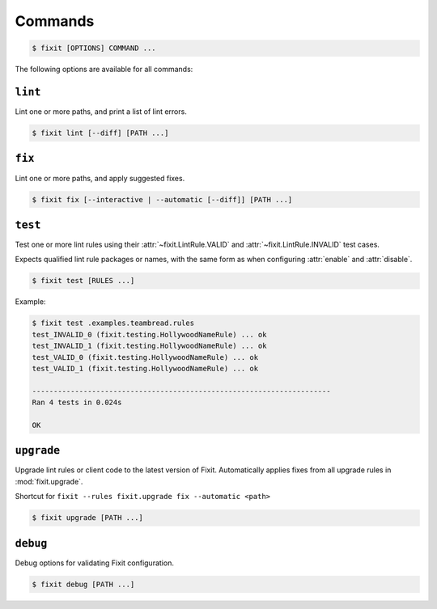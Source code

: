 .. _commands:

Commands
--------

.. code:: console

    $ fixit [OPTIONS] COMMAND ...


The following options are available for all commands:

.. attribute:: --debug / --quiet

    Raise or lower the level of output and logging.

.. attribute:: --config-file PATH

    Override the normal hierarchical configuration and use the configuration
    from the specified path, ignoring all other configuration files entirely.

.. attribute:: --tags TAGS

    Select or filter the set of lint rules to apply based on their tags.

    Takes a comma-separated list of tag names, optionally prefixed with ``!``,
    ``^``, or ``-``. Tags without one of those prefixes will be considered
    "include" tags, while tags with one of those prefixes will be considered
    "exclude" tags.

    Lint rules will be enabled if and only if they have at least one tag that
    in the "include" list, and no tags in the "exclude" list.

    For example:

    .. code:: console

        $ fixit --tags "hello, world, ^cats" ...

    The command above will filter the set of enabled lint rules to ones that
    have either the "hello" or "world" tags, and exclude any rules with the
    "cats" tag, even if they would have otherwise been selected by the other
    two tags.


``lint``
^^^^^^^^

Lint one or more paths, and print a list of lint errors.

.. code:: console

    $ fixit lint [--diff] [PATH ...]

.. attribute:: --diff / -d

    Show suggested fixes, in unified diff format, when available.


``fix``
^^^^^^^

Lint one or more paths, and apply suggested fixes.

.. code:: console

    $ fixit fix [--interactive | --automatic [--diff]] [PATH ...]

.. attribute:: --interactive / -i
    
    Interactively prompt the user to apply or decline suggested fixes for
    each auto-fix available. *default*

.. attribute:: --automatic / -a

    Automatically apply suggested fixes for all lint errors when available.

.. attribute:: --diff / -d

    Show applied fixes in unified diff format when applied automatically.


``test``
^^^^^^^^

Test one or more lint rules using their :attr:`~fixit.LintRule.VALID` and
:attr:`~fixit.LintRule.INVALID` test cases.

Expects qualified lint rule packages or names, with the same form as when
configuring :attr:`enable` and :attr:`disable`.

.. code:: console

    $ fixit test [RULES ...]

Example:

.. code:: console

    $ fixit test .examples.teambread.rules
    test_INVALID_0 (fixit.testing.HollywoodNameRule) ... ok
    test_INVALID_1 (fixit.testing.HollywoodNameRule) ... ok
    test_VALID_0 (fixit.testing.HollywoodNameRule) ... ok
    test_VALID_1 (fixit.testing.HollywoodNameRule) ... ok

    ----------------------------------------------------------------------
    Ran 4 tests in 0.024s

    OK


``upgrade``
^^^^^^^^^^^

Upgrade lint rules or client code to the latest version of Fixit.
Automatically applies fixes from all upgrade rules in :mod:`fixit.upgrade`.

Shortcut for ``fixit --rules fixit.upgrade fix --automatic <path>``

.. code:: console

    $ fixit upgrade [PATH ...]


``debug``
^^^^^^^^^

Debug options for validating Fixit configuration.

.. code:: console

    $ fixit debug [PATH ...]
